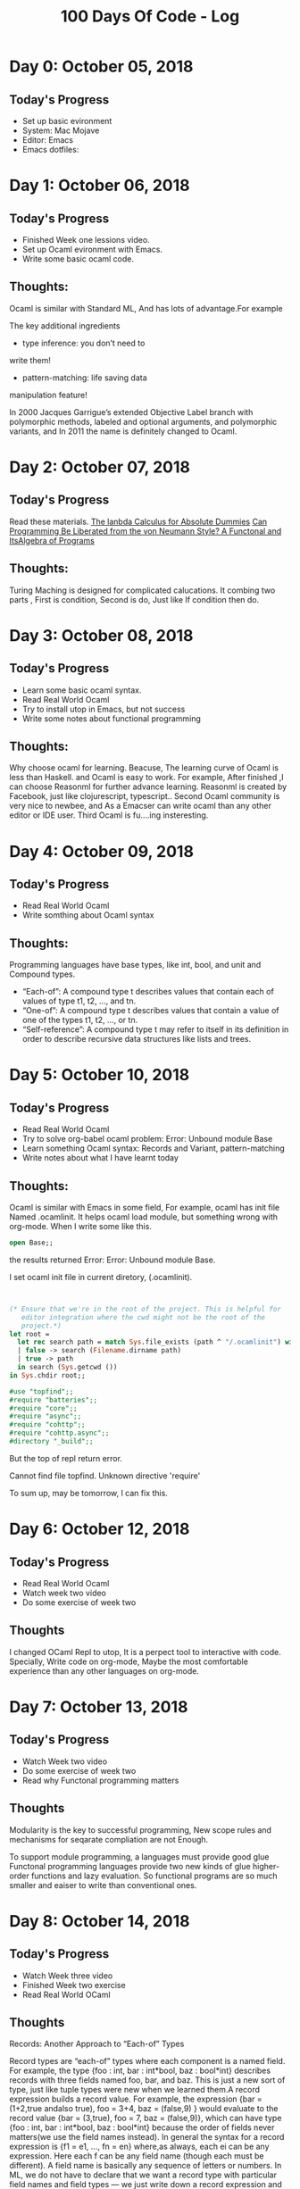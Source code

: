 #+TITLE: 100 Days Of Code - Log

* Day 0: October 05, 2018

** Today's Progress
+ Set up basic evironment
+ System: Mac Mojave
+ Editor: Emacs
+ Emacs dotfiles:
  
* Day 1: October 06, 2018

** Today's Progress
+ Finished Week one lessions video.
+ Set up Ocaml evironment with Emacs.
+ Write some basic ocaml code.
  
** Thoughts:
Ocaml is similar with Standard ML, And has lots of advantage.For example

The key additional ingredients
+ type inference: you don’t need to
write them!
+ pattern-matching: life saving data
manipulation feature!

In 2000 Jacques Garrigue’s extended Objective Label branch with
polymorphic methods, labeled and optional arguments, and polymorphic
variants, and In 2011 the name is definitely changed to Ocaml.

* Day 2: October 07, 2018

** Today's Progress
Read these materials.
[[http://palmstroem.blogspot.com/2012/05/lambda-calculus-for-absolute-dummies.html][The lanbda Calculus for Absolute Dummies]]
[[https://www.fun-mooc.fr/asset-v1:parisdiderot+56002+session03+type@asset+block/pdf_backus_turingaward_lecture.pdf][Can Programming Be Liberated from the von Neumann Style? A Functonal and ItsAlgebra of Programs]]

** Thoughts:
Turing Maching is designed for complicated calucations. It combing two parts ,
First is condition, Second is do, Just like If condition then do.


* Day 3: October 08, 2018 

** Today's Progress
+ Learn some basic ocaml syntax.
+ Read Real World Ocaml 
+ Try to install utop in Emacs, but not success
+ Write some notes about functional programming
  
** Thoughts:

 Why choose ocaml for learning.
 Beacuse, The learning curve of Ocaml is less than Haskell. and Ocaml is easy to
 work. For example, After finished ,I can choose Reasonml for further advance
 learning. Reasonml is created by Facebook, just like clojurescript,
 typescript.. Second Ocaml community is very nice to newbee, and As a Emacser
 can write ocaml than any other editor or IDE user. Third Ocaml is fu....ing insteresting. 

* Day 4: October 09, 2018

** Today's Progress
+ Read Real World Ocaml
+ Write somthing about Ocaml syntax
  
** Thoughts:

Programming languages have base types, like int, bool, and unit and 
Compound types.

+ “Each-of”: A compound type t describes values that contain each of values of type t1, t2, ..., and tn.
+ “One-of”: A compound type t describes values that contain a value of one of the types t1, t2, ..., or tn.
+ “Self-reference”: A compound type t may refer to itself in its definition in order to describe recursive data structures like lists and trees.

* Day 5: October 10, 2018

** Today's Progress
+ Read Real World Ocaml
+ Try to solve org-babel ocaml problem:
  Error: Unbound module Base
+ Learn something Ocaml syntax: Records and Variant, pattern-matching
+ Write notes about what I have learnt today
  
** Thoughts:

Ocaml is similar with Emacs in some field, For example, ocaml has init file
Named .ocamlinit. It helps ocaml load module, but something wrong with org-mode.
When I write some like this.

#+BEGIN_SRC ocaml
open Base;;

#+END_SRC

the results returned Error:
Error: Unbound module Base.

I set ocaml init file in current diretory, (.ocamlinit).

#+BEGIN_SRC ocaml


(* Ensure that we're in the root of the project. This is helpful for
   editor integration where the cwd might not be the root of the
   project.*)
let root =
  let rec search path = match Sys.file_exists (path ^ "/.ocamlinit") with
  | false -> search (Filename.dirname path)
  | true -> path
  in search (Sys.getcwd ())
in Sys.chdir root;;

#use "topfind";;
#require "batteries";;
#require "core";;
#require "async";;
#require "cohttp";;
#require "cohttp.async";;
#directory "_build";;

#+END_SRC

But the top of repl return error.

Cannot find file topfind.
Unknown directive 'require'

To sum up, may be tomorrow, I can fix this.

* Day 6: October 12, 2018

** Today's Progress
+ Read Real World Ocaml
+ Watch week two video
+ Do some exercise of week two
  
** Thoughts

I changed OCaml Repl to utop, It is a perpect tool to interactive with code.
Specially, Write code on org-mode, Maybe the most comfortable experience than
any other languages on org-mode.


* Day 7: October 13, 2018

** Today's Progress
+ Watch Week two video
+ Do some exercise of week two
+ Read why Functonal programming matters
  
** Thoughts 
Modularity is the key to successful programming, New scope rules and mechanisms
for seqarate compliation are not Enough.

To support module programming, a languages must provide good glue
Functonal programming languages provide two new kinds of glue
higher-order functions and lazy evaluation. So functional programs are so much
smaller and eaiser to write than conventional ones.

* Day 8: October 14, 2018

** Today's Progress

+ Watch Week three video
+ Finished Week two exercise
+ Read Real World OCaml
  
** Thoughts

 Records: Another Approach to “Each-of” Types
 
 Record types are “each-of” types where each component is a named field. For example, the type
{foo : int, bar : int*bool, baz : bool*int} describes records with three fields
named foo, bar, and baz. This is just a new sort of type, just like tuple types
were new when we learned them.A record expression builds a record value. For example, the expression
{bar = (1+2,true andalso true), foo = 3+4, baz = (false,9) } would evaluate to
the record value {bar = (3,true), foo = 7, baz = (false,9)}, which can have type
{foo : int, bar : int*bool, baz : bool*int} because the order of fields never
matters(we use the field names instead). In general the syntax for a record
expression is {f1 = e1, ..., fn = en} where,as always, each ei can be any
expression. Here each f can be any field name (though each must be different). 
A field name is basically any sequence of letters or numbers.
In ML, we do not have to declare that we want a record type with particular
field names and field types — we just write down a record expression and the
type-checker gives it the right type. The type-checking rules for record
expressions are not surprising: Type-check each expression to get some type ti
and then build the record type that has all the right fields with the right
types.Because the order of field names never matters, the REPL always
alphabetizes them when printing just for consistency.

* Day 9: October 15, 2018

** Today's Progess

+ Watch Week three video
+ Read Real World OCaml

** Thoughts
 Records and tuples are very similar. They are both "each-of" constructs that
 allow any number of components. The only real difference is that records are
 "by name" and tuples are "by position". This means with records we build them 
 and access their by using field name, But tuples access their by position.
 
 By name versus by poisition is a classic decision when designing a languages.

* Day 10: October 16, 2018

** Today's Progress

+ Watch Week three video
+ Read Real World OCaml
  
** Thoughts

1. When you write (e1, ..... , en) it is another way of writing
   {1=e1,....,n=en}, a tuple expression is a record expression with field names
   1,2,...n.
   
2. The type t1 * ... * tn is just another way of writing{1: t1,...,n:tn}
   
3. Notice that #1 2, #1 e, means: get the contents of field named 1, 2, etc.
   
Tuples are just syntacti sugar for records with fields named 1,2....,n
It is syntactic because we can descirbe everythng about tuples in terms of
equivalent record syntax. It is sygar beacuse it makes the language sweeter. The 
term syntactic sugar is widely used. Syntactic sygar is great way to keep the
key ideas in programming-language small

* Day 11: October 18, 2018

** Today's Progress
+ Read Real World OCaml
  
** Thoughts

Optional arguments in OCaml

#+BEGIN_SRC ocaml
let concat ?sep x y =
  let sep = match sep with None -> "" | Some x -> x in
  x ^ sep ^ y

#+END_SRC

#+RESULTS:
: val concat :
:   ?sep:Base.String.t -> Base.String.t -> Base.String.t -> Base.String.t =
:   <fun>

And also could same results

#+BEGIN_SRC ocaml
let concat ?(sep="") x y = x ^ sep ^ y
#+END_SRC

#+RESULTS:
: val concat :
:   ?sep:Base.String.t -> Base.String.t -> Base.String.t -> Base.String.t =
:   <fun>

when without optional arguments

#+BEGIN_SRC ocaml
concat "A" "B"

#+END_SRC

#+RESULTS:
: "AB"

Need optional arguments

#+BEGIN_SRC ocaml
concat ~sep:":" "A" "B"

#+END_SRC

#+RESULTS:
: "A:B"

#+BEGIN_SRC ocaml
concat "A" ~sep:":" "B"
 
#+END_SRC

#+RESULTS:
: "A:B"

When to erase optional arguments

#+BEGIN_SRC ocaml
let prepend_pound = concat "# "
#+END_SRC

#+RESULTS:
: <fun>

#+BEGIN_SRC ocaml
prepend_pound "a BASH comment"
#+END_SRC

#+RESULTS:
: "# a BASH comment"

#+BEGIN_SRC ocaml
prepend_pound "a BASH comment" ~sep:":" "Hello"
#+END_SRC

#+RESULTS:
: Characters 0-13:
:   prepend_pound "a BASH comment" ~sep:":" "Hello";;
:   ^^^^^^^^^^^^^
: Error: This function has type Base.String.t -> Base.String.t
:        It is applied to too many arguments; maybe you forgot a `;'.

Somthing Wrong happened.

 Characters 0-13:
   prepend_pound "a BASH comment" ~sep:":";;
   ^^^^^^^^^^^^^
 Error: This function has type Base.String.t -> Base.String.t
        It is applied to too many arguments; maybe you forgot a `;'.

Optional arguments is earsed as soon as the first positional arguments defined
after the optional argument is passed in 


* Day 12: October 19, 2018

** Today's Progress 
+ Just Read Real World Ocaml

** Thoughts

How ML Provides Access to Datatype Values: Case Expressions
In one sense, a case-expression is like a more powerful if-then-else expression
Like a conditional expression, it evaluates two of its subexpressions: first the 
expression between the case and of keywords and second the expression in the
first branch that matches. But instead of having two branches (one for true and one
for false), we can have one branch for each variant of our datatype (and we will generalize
this further below). Like conditional expressions, each branch’s expression must have
the same type (int in the example above) because the type-checker cannot know what
branch will be used.

* Day 13: October 20, 2018

** Today's Progress 
+ Read Real World OCaml

** Thoughts
+ List.fold is a very general and powerful function.
+ In ML language ,pattern matching is powerful than if statement

* Day 14: October 21, 2018

** Today's Progess
+ Read Real World Ocaml
+ Watch Week four videos
+ Learn Standard_ML
  
** Thoughts
+ How to writing efficient recursive functions in functional language
+ How to use accumulators as technigue to make some function tail recursive
  
#+BEGIN_SRC sml
fun sum1 xs = 
    case xs of 
        [] -> 0
     | i:xs' => i + sum1 xs';;

#+END_SRC

#+RESULTS:
: stdIn:10.12 Error: syntax error found at ARROW

#+BEGIN_SRC sml
fun sum2 xs = 
    let fun f (xs,acc) = 
            case xs of 
                [] -> acc
             | i::xs' => f(xs', i+acc)
    in 
        f(xs,0)
    end;;

#+END_SRC

#+RESULTS:
: stdIn:4.20 Error: syntax error found at ARROW

Both functions compute the same results, but sumw using a local helper function
takes an extra arguments, called acc for "accumulators"

* Day 15: October 22, 2018

** Today's Progress
+ Read Real World OCaml
+ Learn how to use Dune

** Thoughts 

Dune is something similar lein in Clojure. It is a project creater build our
app.
dune files are written using S-expressions (those lisp-y parentheses). Each of 
the top-level elements are called stanzas, and currently we have one stanzas.

Simplest usesage

+ Creat a Dun file 
  #+BEGIN_SRC scheme

  (executable
    (name main))

  #+END_SRC


+ Creat a ml file
  
  #+BEGIN_SRC ocaml

  let () = 
    print_endline "Hello, world"

  #+END_SRC
  
+ Build Dune
  
#+BEGIN_SRC sh
dune build main.exe

#+END_SRC

+ Finally run main.exe
  
#+BEGIN_SRC sh
dune exec ./main.exe

#+END_SRC

Hello, World!


* Day 16: October 24, 2018

** Today's Progress

+ Watch Week Four Video
+ Watch coursera Standard_ML week three video
+ Read Real World OCaml
  
** Thoughts

let <variable> = <expr>

expr can be function or variable 

#+BEGIN_SRC ocaml
let x = 3;;

#+END_SRC

#+RESULTS:
: 3

but in ocaml can't use record in let 
#+BEGIN_SRC ocaml
let x = {name : Stone}

#+END_SRC


: Characters 21-22:
:   let x = {name : Stone};;
:                        ^
: Error: Syntax error

When function in let expr 

#+BEGIN_SRC ocaml
let transforms = [ String.uppercase, String.lowercase ]
#+END_SRC

#+RESULTS:
: val transforms :
:   ((Base.string -> Base.string) * (Base.string -> Base.string)) Base__List.t =
:   [(<fun>, <fun>)]


* Day 17: October 25, 2018

** Today's Progress
+ Watch Week Four Video
+ Do Week Four Exercises and homewok
  
  
** Thoughts
Where reasonably elegant, feasible, and important, 
rewriting functions to be tail-recursive can be much more efficient
+ Tail-recursive: recursive calls are tail-calls
  

There is a methodology that can often guide this transformation:
+ Create a helper function that takes an accumulator
+ Old base case becomes initial accumulator
+ New base case becomes final accumulator
  
#+BEGIN_SRC sml
fun fact n =
    let fun aux(n,acc) =
           if n=0
           then acc
           else aux(n-1,acc*n)
    in
       aux(n,1)
    end
val x = fact 3

#+END_SRC

#+BEGIN_SRC ocaml
fun sum xs =
   case xs of
       [] => 0
     | x::xs’ => x + sum xs’

#+END_SRC

#+BEGIN_SRC ocaml 
fun sum xs =
    let fun aux(xs,acc) =
      case xs of 
        [] => acc
        | x::xs’ => aux(xs’,x+acc)
    in
       aux(xs,0)
    end

#+END_SRC

1. For fact and sum, tail-recursion is faster but both ways linear time
2. Non-tail recursive rev is quadratic because each recursive call
   uses append, which must traverse the first list
   + And 1+2+...+(length-1) is almost length*length/2
   + Moral: beware list-append, especially within outer recursion
3. Cons constant-time (and fast), so accumulator version much better
 
* Day 18: October 29, 2018

** Today's Progress
+ Watch Week Four Video
+ Read Real World Ocaml
+ Read OCaml for very beginner
  
** Thoughts
Table: Complex of Matching and Unification Problems

| E | Matching    | Undification |
|---+-------------+--------------|
| ¢ | linear      | linear       |
| U | NP-complete | Np-complete  |
| I | Np-complete | Np-complete  |
|   |             |              |

......


#+TBLFM: 


As the table indicates, in most cases, both matching and unification
problems turn out to be of the same order of complexity even though matching
problem is a special case of the unification problem. The complexity
does not seem to grow even when additional properties of function symbols
are assumed in some cases.

It also appears that for linear terms (terms in which every variable appears
uniquely), both matching and unification problems are easier than for
nonlinear terms (for matching, only the pattern has to be linear). This perhaps
suggests that one of the main sources of complexity is the nonlinearity
of terms. 

* Day 19: October 30, 2018
** Today's Progress
+ Read OCaml for very beginner
  
** Thoughts
*Two Different Ways of Thinking*

#+BEGIN_SRC ocaml
let rec append a b = 
  match a with
    [] -> b
  | h::t -> h :: append t b

#+END_SRC

#+RESULTS:
: <fun>

To imagine the actions the computer might take to calculate the result:

+ Look at the first. If it is empty, return the second list, Otherwise, pull
  apart the first list, looking at its head and tail. Make a recursive call
  to append the tail to the second list, and then cons the head onto the 
  result. Return this.
  
Consider each match case to be an independent statement of truth, thinking the 
same way about the whole function

+ The empty list appende to another list is that list, Otherwise, the first list
  is non-empty, so it has a head and tail , Call them h and t, Clearly append 
  (h :: t) b is equal to h :: append t b, Since this reduces the problem size, 
  progress is made.

  
* Day 20: October 31, 2018

** Today's Progress
+ Read OCaml for very beginner
  
** Thoughts
*Taking Functions as Arguments*

The most common use of first-class functions is passing them as arguments to 
other functions, so we motivate this use first.

Here is a first example of a function that takes another function:

#+BEGIN_SRC sml

fun n_times (f, n, x) = 
    if n=0
    then x 
    else f (n_times(f, n-1, x))

#+END_SRC




We can tell the argument f is a function because the last line calls f 
with an argument. What n_times does is compute f(f(...(f(x)))) where the 
number of calls to f is n. That is a genuinely useful helper function to 
have around. For example, here are 3 different uses of it:

#+BEGIN_SRC sml

fun double x = x+x
                     

#+END_SRC

#+BEGIN_SRC ocaml

fun increment x = x+1

#+END_SRC

Like any helper function, n_times lets us abstract the common parts of multiple
computations so we can reuse some code in different ways by passing in different
arguments. The main novelty is making one of those arguments a function, which
is a powerful and flexible programming idiom. It also makes perfect sense — we are
not introducing any new language constructs here, just using ones we already 
know in ways you may not have thought of.

Once we define such abstractions, we can find additional uses for them. 
For example, even if our program today does not need to triple any values 
n times, maybe tomorrow it will, in which case we can just define the function
*triple_n_times* using *n_times*:


#+BEGIN_SRC ocaml

fun triple x = 3*x

fun triple_n_times (n, x) = n_times(triple, n, x)

#+END_SRC


* Day 21: November 2, 2018

** Today's Progress
+ Read OCaml for very beginner

** Thoughts
*Anonymous functions*

There is no reason that a function like triple that is passed to another function like
 n_times needs to be defined at top-level. As usual, it is better style to
 define such functions locally if they are needed only locally. So we could write:
 
#+BEGIN_SRC sml

fun triple_n_times (n,x) =
  let fun triple x = 3*x in n_times(triple,n,x) end

#+END_SRC

In fact, we could give the triple function an even smaller scope: we need it only as
the first argument to n_times, so we could have a let-expression there that evaluates 
 to the triple function:
 
 #+BEGIN_SRC sml
fun triple_n_times (n,x) = n_times((let fun triple y = 3*y in triple end), n, x)

 #+END_SRC
 
 Notice that in this example, which is actually poor style, we need to have the
 let-expression “return” triple since, as always, a let-expression produces the 
 result of the expression between in and end. In this case, we simply look up triple 
 in the environment, and the resulting function is the value that we then pass
 as the first argument to n_times.
 
 ML has a much more concise way to define functions right where you use them, as
in this final, best version:

#+BEGIN_SRC ocaml

fun triple_n_times (n, x) = n_times ((fn y => 3 * y), n, x)

#+END_SRC

This code defines an anonymous function fn y => 3*y. It is a function that takes 
an argument y and has body 3*y. The fn is a keyword and => (not =) is also part 
of the syntax. We never gave the function a name (it is anonymous, see?), which 
is convenient because we did not need one. We just wanted to pass a function to 
n_times, and in the body of n_times, this function is bound to f.

It is common to use anonymous functions as arguments to other functions Moreover,
you can put an anonymous function anywhere you can put an expression — it
simply is a value, the function itself. The only thing you cannot do with an 
anonymous function is recursion, exactly because you have no name to use for 
the recursive call. In such cases, you need to use a fun binding as before,
and fun bindings must be in let-expressions or at top-level.

For non-recursive functions, you could use anonymous functions with val 
bindings instead of a fun binding. For example, these two bindings are exactly 
the same thing:

#+BEGIN_SRC sml
fun increment x = x + 1
val increment = fn x => x+1

#+END_SRC


They both bind increment to a value that is a function that returns its argument
plus 1. So function-bindings are almost syntactic sugar, but they support
recursion, which is essential.

* Day 22: November 7, 2018

** Today's Progress
+ Read OCaml for very beginner
+ Watch Week Five Video
+ Finish Week Four exercise
  
** Thoughts
*** Maps and Filters

Higher-order function over lists

#+BEGIN_SRC sml
fun map (f, xs) = 
    case xs of
        [] => []
     | x::xs' => (f x)::(map(f, xs'));; 

#+END_SRC

#+RESULTS:

val map = fn : ('a -> 'b) * 'a list -> 'b list


The map function takes a list and a function f and produces a new 
list by applying f to each element of the list. Here are two example uses:

#+BEGIN_SRC sml
fun increment x = x + 1
#+END_SRC

#+RESULTS:
 val increment = fn : int -> int

#+BEGIN_SRC sml
val x1 = map (increment, [4, 8, 12, 16])

#+END_SRC

#+RESULTS:
 val x1 = [5,9,13,17] : int list

#+BEGIN_SRC sml
val x2 = map (hd, [[1,2], [3,4], [5,6,7]])

#+END_SRC

#+RESULTS:
 val x2 = [1,3,5] : int list

The definition and use of map is an incredibly important idiom 
even though our particular example is simple. We could have easily
written a recursive function over lists of integers that incremented
all the elements, but instead we divided the work into two parts: 
The map implementer knew how to traverse a recursive data structure, 
in this case a list. The map client knew what to do with the data there, 
in this case increment each number. You could imagine either of these 
tasks — traversing a complicated piece of data or doing some calculation 
for each of the pieces — being vastly more complicated and best done by 
different developers without making assumptions about the other task. That 
is exactly what writing map as a helper function that takes a function lets us do.

Here is a second very useful higher-order function for lists
#+BEGIN_SRC sml
fun filter (f, xs) = 
    case xs of 
        [] -> []
     |  x::xs' => if f x
                     then x::(filter (f, xs'))
                     else filter (f, xs');;
#+END_SRC

#+RESULTS:
: stdIn:21.10-21.16 Error: syntax error: deleting  RBRACKET ARROW LBRACKET

*** Returning functons
#+BEGIN_SRC sml
fun double_or_triple f = 
      if f 7
      then fn x => 2*x
      else fn x => 3*x;;

#+END_SRC

#+RESULTS:
val double_or_triple = fn : (int -> bool) -> int -> int


* Day 23: November 8, 2018

** Today's Progress
+ Read OCaml from very beginning
  
** Thoughts
*** Not just for numbers and lists
Because ML programs tend to use lists a lot, you might forget
that higher-order functions are useful for more than lists. Some
of our first examples just used integers. But higher-order functions 
also are great for our own data structures. Here we use an is_even 
function to see if all the constants in an arithmetic expression are 
even. We could easily reuse true_of_all_constants for any other property 
we wanted to check. 
 
#+BEGIN_SRC sml
datatype exp = Constant of int | Negate of exp | Add of exp * exp | Multiply of exp * exp;;
#+END_SRC

#+RESULTS:
: datatype exp
:   = Add of exp * exp | Constant of int | Multiply of exp * exp | Negate of exp

#+BEGIN_SRC sml

fun true_of_all_constants(f,e) =
    case e of
     Constant i => f i
   | Negate e1  => true_of_all_constants(f, e1)
   | Add(e1,e2) => true_of_all_constants(f,e1) andalso true_of_all_constants(f,e2)
   | Multiply(e1,e2) => true_of_all_constants(f,e1) andalso true_of_all_constants(f,e2);;

#+END_SRC

#+RESULTS:

val true_of_all_constants = fn : (int -> bool) * exp -> bool

#+BEGIN_SRC sml
fun all_even e = true_of_all_constants(is_even,e);;

#+END_SRC

#+RESULTS:

* Day 24: November 13, 2018

** Today's Progress
+ Finished Read OCaml from very beginning
  
** Thoughts
*** What is functional programming

"Functional programming" can mean a few different things:
1. Avoiding mutation in most/all cases (done and ongoing)
2. Using functions as values (this section)
   
+ Style encouraging recursion and recursive data structures
+ Style closer to mathematical definitions
+ Programming idioms using laziness (later topic, briefly)
+ Anything not OOP or C? (not a good definition)
  
Not sure a definition of “functional language” exists beyond “makes
functional programming easy / the default / required”

- No clear yes/no for a paricular language
 
*** First-class functions
+ First-class functions: Can use them wherever we use values
  + Functions are values too
  + Arguments, results, parts of tuples, bound to variables,
    carried by datatype constructors or exceptions, ...
    
#+BEGIN_SRC sml
fun double x = 2 * x;;
fun incr x = x + 1;;
val a_tuple = (double, incr, double(incr 7));;
#+END_SRC

#+RESULTS:
: val incr = fn : int -> int
Function Closures
+ Function closure: Functions can use bindings from outside the function
  definition (in scope where function is defined)
  - Makes first-class functions much more powerful
  - Will get to this feature in a bit, after simpler examples
+ Distinction between terms first-class functions and function closures is not universally understood
  - Important conceptual distinction even if terms get muddled

* Day 25: November 19, 2018

** Today's progress
+ Read Lambda-Calculus and Combinators, an Introduction
** Thoughts
*** Functions as arguments
+ We can pass one function as an argument to another function
   – Not a new feature, just never thought to do it before
   
+ Elegant strategy for factoring out common code
  Replace N similar functions with calls to 1 function where
   you pass in N different (short) functions as arguments
   
  #+BEGIN_SRC sml
fun n_times (f,n,x) =
   if n=0
   then x
   else f (n_times(f,n-1,x))
fun double x = x + x
fun increment x = x + 1
val x1 = n_times(double,4,7)
val x2 = n_times(increment,4,7)
val x3 = n_times(tl,2,[4,8,12,16])
fun double_n_times (n,x) = n_times(double,n,x)
fun nth_tail (n,x) = n_times(tl,n,x)

  #+END_SRC

  
* Day 26: November 20 2018

** Today's Progress
+ Read Lambda-Calculus and Combinators, an Introductio
  
** Thoughts

*** Recursively Specified Data

When writing code for a procedure, we must know precisely
what kinds of values may occur as arguments to the procedure,
and what kinds of values are legal for the procedure to return. 
Often these sets of values are complex.

Inductive specification is a powerful method of specifying a set of
values. To illustrate this method, we use it to describe a certain
subset S of the natural numbers N = {0, 1, 2, . . .}.

*Definition* A natural number n is in S if and only if
1. n = 0. or
2. n -3 ∈S.
Let us see how we can use this definition to determine what natural 
num- bersareinS. Weknowthat0∈S. Therefore3∈S,since(3−3)=0and 0 ∈ S. 
Similarly 6 ∈ S, since (6 − 3) = 3 and 3 ∈ S. Continuing in this way,
we can conclude that all multiples of 3 are in S.
What about other natural numbers? Is 1 ∈ S? We know that 1 à= 0, so 
the first condition is not satisfied. Furthermore, (1 − 3) = −2, which 
is not a nat- ural number and thus is not a member of S. Therefore the 
second condition is not satisfied. Since 1 satisfies neither condition,
1 à∈ S. Similarly, 2 à∈ S. Whatabout4? 4∈Sonlyif1∈S. But1à∈S,so4à∈S,
aswell. Similarly, we can conclude that if n is a natural number and is
not a multiple of 3, then n à∈ S.
From this argument, we conclude that S is the set of natural numbers 
that are multiples of 3.
We can use this definition to write a procedure to decide whether 
a natural number n is in S.
in-S?:N → Bool
usage: (in-S? n) = #t if n is in S, #f otherwise 

#+BEGIN_SRC scheme
(define in-S?
    (lambda (n)
      (if (zero? n) #t
        (if (>= (- n 3) 0)
          (in-S? (- n 3))
          #f))))

#+END_SRC
